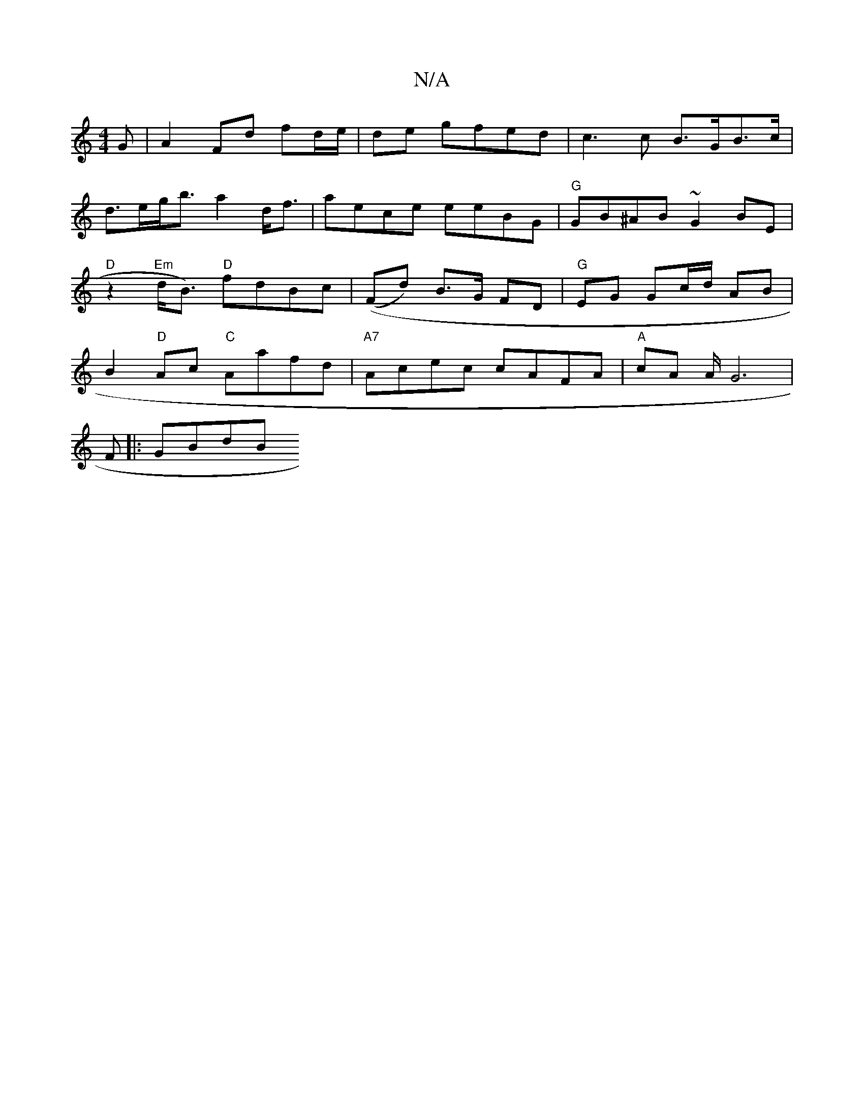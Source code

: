 X:1
T:N/A
M:4/4
R:N/A
K:Cmajor
G | A2 Fd fd/e/|de gfed | c3 c B>GB>c | d>eg<b a2 d<f | aece eeBG |"G"GB^AB ~G2 BE |"D"z2"Em" d<B) "D"fdB^=c | ((Fd) B>G FD|"G"EG Gc/d/ AB | B2 "D"Ac "C"Aafd|"A7"Acec cAFA | "A"cA A/2G6|
F|: GBdB "G7"